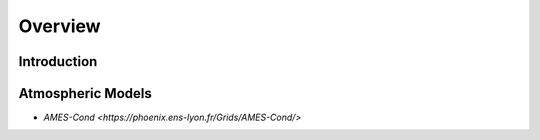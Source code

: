 Overview
========

Introduction
------------


Atmospheric Models
------------------

- `AMES-Cond <https://phoenix.ens-lyon.fr/Grids/AMES-Cond/>`
